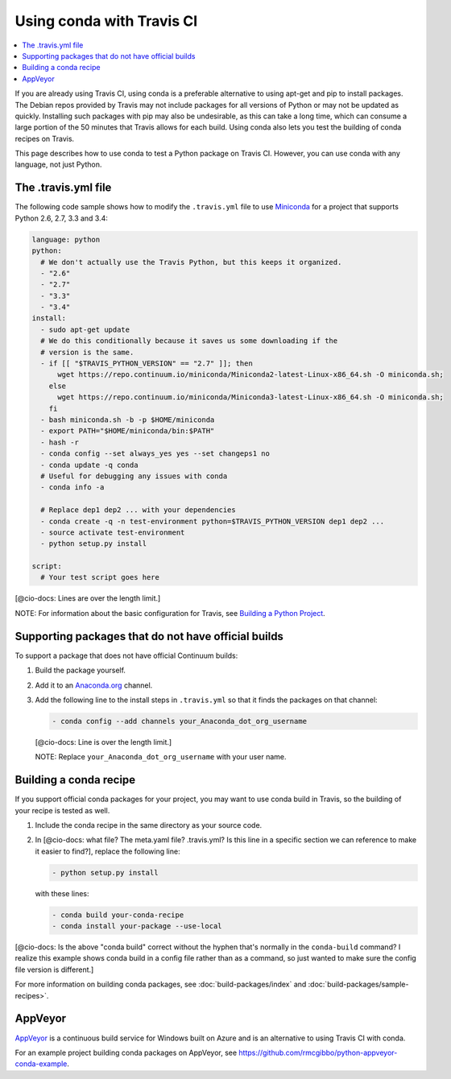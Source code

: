 ==========================
Using conda with Travis CI
==========================

.. contents::
   :local:
   :depth: 1


If you are already using Travis CI, using conda is a preferable 
alternative to using apt-get and pip to install packages. The 
Debian repos provided by Travis may not include packages for all 
versions of Python or may not be updated as quickly. Installing 
such packages with pip may also be undesirable, as this can take 
a long time, which can consume a large portion of the 50 minutes 
that Travis allows for each build. Using conda also lets you test 
the building of conda recipes on Travis.

This page describes how to use conda to test a Python package 
on Travis CI. However, you can use conda with any language, not 
just Python. 


The .travis.yml file
====================

The following code sample shows how to modify the ``.travis.yml`` 
file to use `Miniconda <https://conda.io/miniconda.html>`_ for a 
project that supports Python 2.6, 2.7, 3.3 and 3.4:

.. code-block:: yaml

   language: python
   python:
     # We don't actually use the Travis Python, but this keeps it organized.
     - "2.6"
     - "2.7"
     - "3.3"
     - "3.4"
   install:
     - sudo apt-get update
     # We do this conditionally because it saves us some downloading if the
     # version is the same.
     - if [[ "$TRAVIS_PYTHON_VERSION" == "2.7" ]]; then
         wget https://repo.continuum.io/miniconda/Miniconda2-latest-Linux-x86_64.sh -O miniconda.sh;
       else
         wget https://repo.continuum.io/miniconda/Miniconda3-latest-Linux-x86_64.sh -O miniconda.sh;
       fi
     - bash miniconda.sh -b -p $HOME/miniconda
     - export PATH="$HOME/miniconda/bin:$PATH"
     - hash -r
     - conda config --set always_yes yes --set changeps1 no
     - conda update -q conda
     # Useful for debugging any issues with conda
     - conda info -a

     # Replace dep1 dep2 ... with your dependencies
     - conda create -q -n test-environment python=$TRAVIS_PYTHON_VERSION dep1 dep2 ...
     - source activate test-environment
     - python setup.py install

   script:
     # Your test script goes here

[@cio-docs: Lines are over the length limit.]

NOTE: For information about the basic configuration for Travis,
see `Building a Python Project 
<http://docs.travis-ci.com/user/languages/python/#Examples>`_.


Supporting packages that do not have official builds
====================================================

To support a package that does not have official Continuum builds:

#. Build the package yourself.

#. Add it to an `Anaconda.org <http://Anaconda.org>`_ channel. 

#. Add the following line to the install steps in ``.travis.yml`` 
   so that it finds the packages on that channel:
   
   .. code-block:: yaml

      - conda config --add channels your_Anaconda_dot_org_username

   [@cio-docs: Line is over the length limit.]

   NOTE: Replace ``your_Anaconda_dot_org_username`` with your 
   user name.


Building a conda recipe
=======================

If you support official conda packages for your project, you may 
want to use conda build in Travis, so the building of your 
recipe is tested as well.

#. Include the conda recipe in the same directory as your source 
   code.

#. In [@cio-docs: what file? The meta.yaml file? .travis.yml? Is 
   this line in a specific section we can reference to make it 
   easier to find?], replace the following line:

   .. code-block:: yaml

      - python setup.py install

   with these lines:

   .. code-block:: yaml

      - conda build your-conda-recipe
      - conda install your-package --use-local

[@cio-docs: Is the above "conda build" correct without the hyphen 
that's normally in the ``conda-build`` command? I realize this 
example shows conda build in a config file rather than as a 
command, so just wanted to make sure the config file version is 
different.]

For more information on building conda packages, see 
:doc:`build-packages/index` and 
:doc:`build-packages/sample-recipes>`.


AppVeyor
========

`AppVeyor <http://www.appveyor.com/>`_ is a continuous build
service for Windows built on Azure and is an alternative to using 
Travis CI with conda.

For an example project building conda packages on AppVeyor, see 
https://github.com/rmcgibbo/python-appveyor-conda-example.

